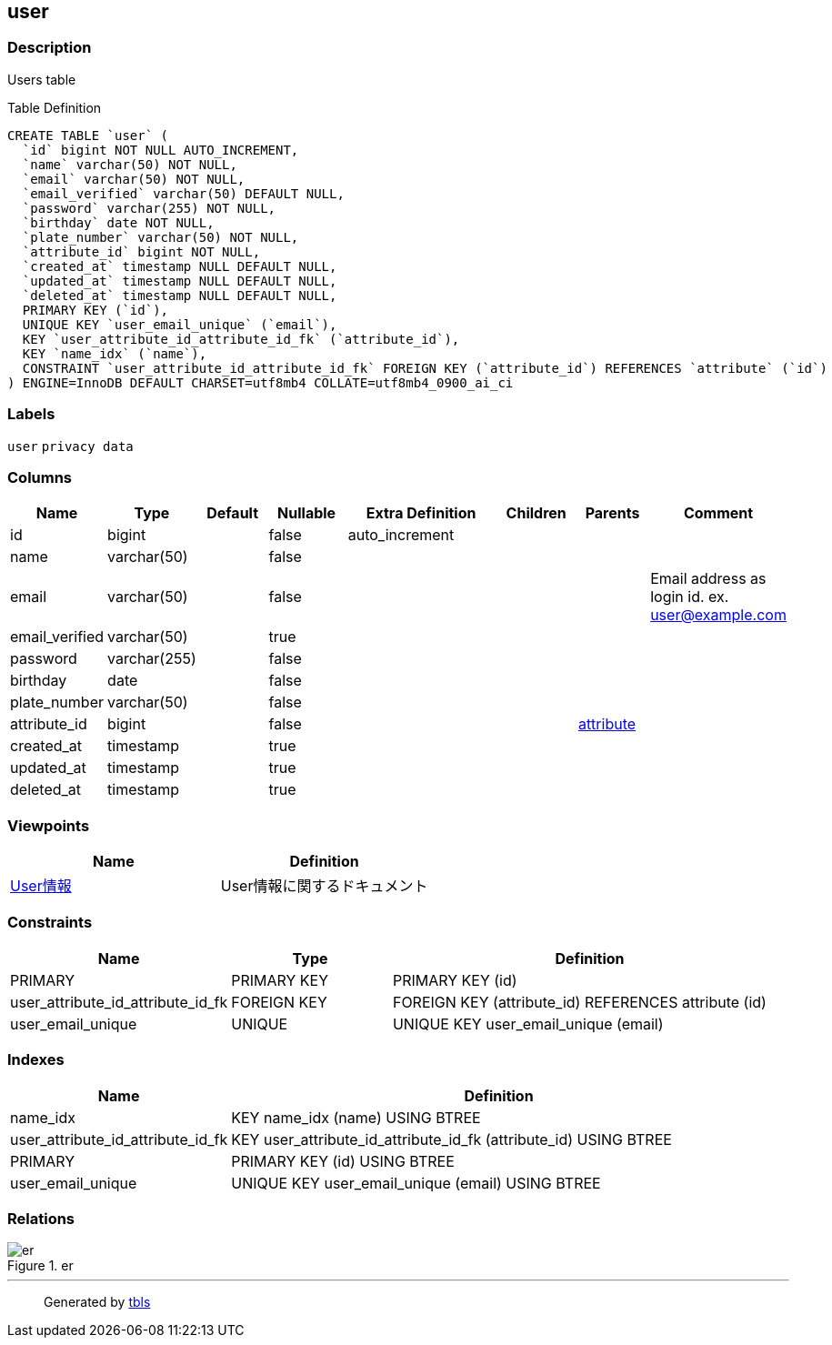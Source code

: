 == user

=== Description

Users table

Table Definition

[source,sql]
----
CREATE TABLE `user` (
  `id` bigint NOT NULL AUTO_INCREMENT,
  `name` varchar(50) NOT NULL,
  `email` varchar(50) NOT NULL,
  `email_verified` varchar(50) DEFAULT NULL,
  `password` varchar(255) NOT NULL,
  `birthday` date NOT NULL,
  `plate_number` varchar(50) NOT NULL,
  `attribute_id` bigint NOT NULL,
  `created_at` timestamp NULL DEFAULT NULL,
  `updated_at` timestamp NULL DEFAULT NULL,
  `deleted_at` timestamp NULL DEFAULT NULL,
  PRIMARY KEY (`id`),
  UNIQUE KEY `user_email_unique` (`email`),
  KEY `user_attribute_id_attribute_id_fk` (`attribute_id`),
  KEY `name_idx` (`name`),
  CONSTRAINT `user_attribute_id_attribute_id_fk` FOREIGN KEY (`attribute_id`) REFERENCES `attribute` (`id`)
) ENGINE=InnoDB DEFAULT CHARSET=utf8mb4 COLLATE=utf8mb4_0900_ai_ci
----

=== Labels

`+user+` `+privacy data+`

=== Columns

[width="100%",cols="9%,6%,11%,13%,26%,13%,11%,11%",options="header",]
|===
|Name |Type |Default |Nullable |Extra Definition |Children |Parents
|Comment
|id |bigint | |false |auto_increment | | |

|name |varchar(50) | |false | | | |

|email |varchar(50) | |false | | | |Email address as login id. ex.
user@example.com

|email_verified |varchar(50) | |true | | | |

|password |varchar(255) | |false | | | |

|birthday |date | |false | | | |

|plate_number |varchar(50) | |false | | | |

|attribute_id |bigint | |false | | |link:attribute.html[attribute] |

|created_at |timestamp | |true | | | |

|updated_at |timestamp | |true | | | |

|deleted_at |timestamp | |true | | | |
|===

=== Viewpoints

[cols=",",options="header",]
|===
|Name |Definition
|link:viewpoint-0.html[User情報] |User情報に関するドキュメント
|===

=== Constraints

[width="100%",cols="23%,22%,55%",options="header",]
|===
|Name |Type |Definition
|PRIMARY |PRIMARY KEY |PRIMARY KEY (id)

|user_attribute_id_attribute_id_fk |FOREIGN KEY |FOREIGN KEY
(attribute_id) REFERENCES attribute (id)

|user_email_unique |UNIQUE |UNIQUE KEY user_email_unique (email)
|===

=== Indexes

[width="100%",cols="29%,71%",options="header",]
|===
|Name |Definition
|name_idx |KEY name_idx (name) USING BTREE

|user_attribute_id_attribute_id_fk |KEY
user_attribute_id_attribute_id_fk (attribute_id) USING BTREE

|PRIMARY |PRIMARY KEY (id) USING BTREE

|user_email_unique |UNIQUE KEY user_email_unique (email) USING BTREE
|===

=== Relations

.er
image::user.svg[er]

'''''

____
Generated by https://github.com/k1LoW/tbls[tbls]
____

